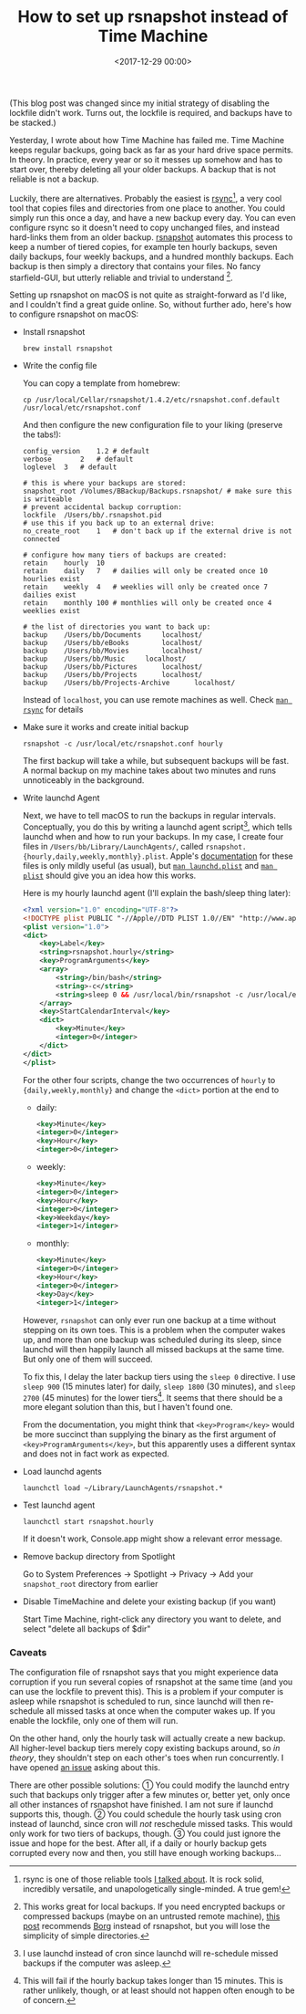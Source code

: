 #+title: How to set up rsnapshot instead of Time Machine
#+date: <2017-12-29 00:00>
#+tags: backup macos

(This blog post was changed since my initial strategy of disabling the lockfile didn't work. Turns out, the lockfile is required, and backups have to be stacked.)

Yesterday, I wrote about how Time Machine has failed me. Time Machine keeps regular backups, going back as far as your hard drive space permits. In theory. In practice, every year or so it messes up somehow and has to start over, thereby deleting all your older backups. A backup that is not reliable is not a backup.

Luckily, there are alternatives. Probably the easiest is [[https://rsync.samba.org/][rsync]][1], a very cool tool that copies files and directories from one place to another. You could simply run this once a day, and have a new backup every day. You can even configure rsync so it doesn't need to copy unchanged files, and instead hard-links them from an older backup. [[http://rsnapshot.org/][rsnapshot]] automates this process to keep a number of tiered copies, for example ten hourly backups, seven daily backups, four weekly backups, and a hundred monthly backups. Each backup is then simply a directory that contains your files. No fancy starfield-GUI, but utterly reliable and trivial to understand [2].

Setting up rsnapshot on macOS is not quite as straight-forward as I'd like, and I couldn't find a great guide online. So, without further ado, here's how to configure rsnapshot on macOS:


- Install rsnapshot

  : brew install rsnapshot

- Write the config file

  You can copy a template from homebrew:
  : cp /usr/local/Cellar/rsnapshot/1.4.2/etc/rsnapshot.conf.default /usr/local/etc/rsnapshot.conf
  And then configure the new configuration file to your liking (preserve the tabs!):

  #+begin_src config
  config_version	1.2 # default
  verbose		2   # default
  loglevel	3   # default

  # this is where your backups are stored:
  snapshot_root	/Volumes/BBackup/Backups.rsnapshot/ # make sure this is writeable
  # prevent accidental backup corruption:
  lockfile	/Users/bb/.rsnapshot.pid
  # use this if you back up to an external drive:
  no_create_root	1   # don't back up if the external drive is not connected

  # configure how many tiers of backups are created:
  retain	hourly	10
  retain	daily	7   # dailies will only be created once 10 hourlies exist
  retain	weekly	4   # weeklies will only be created once 7 dailies exist
  retain	monthly	100 # monthlies will only be created once 4 weeklies exist

  # the list of directories you want to back up:
  backup	/Users/bb/Documents		localhost/
  backup	/Users/bb/eBooks		localhost/
  backup	/Users/bb/Movies		localhost/
  backup	/Users/bb/Music		localhost/
  backup	/Users/bb/Pictures		localhost/
  backup	/Users/bb/Projects		localhost/
  backup	/Users/bb/Projects-Archive		localhost/
  #+end_src

  Instead of ~localhost~, you can use remote machines as well. Check  [[https://download.samba.org/pub/rsync/rsync.html][~man rsync~]] for details

- Make sure it works and create initial backup

  : rsnapshot -c /usr/local/etc/rsnapshot.conf hourly
  The first backup will take a while, but subsequent backups will be fast. A normal backup on my machine takes about two minutes and runs unnoticeably in the background.

- Write launchd Agent

  Next, we have to tell macOS to run the backups in regular intervals. Conceptually, you do this by writing a launchd agent script[3], which tells launchd when and how to run your backups. In my case, I create four files in ~/Users/bb/Library/LaunchAgents/~, called ~rsnapshot.{hourly,daily,weekly,monthly}.plist~. Apple's [[https://developer.apple.com/library/content/documentation/MacOSX/Conceptual/BPSystemStartup/Chapters/ScheduledJobs.html][documentation]] for these files is only mildly useful (as usual), but [[https://developer.apple.com/legacy/library/documentation/Darwin/Reference/ManPages/man5/launchd.plist.5.html][~man launchd.plist~]] and [[https://developer.apple.com/legacy/library/documentation/Darwin/Reference/ManPages/man5/plist.5.html#//apple_ref/doc/man/5/plist][~man plist~]] should give you an idea how this works.

  Here is my hourly launchd agent (I'll explain the bash/sleep thing later):

  #+begin_src xml
  <?xml version="1.0" encoding="UTF-8"?>
  <!DOCTYPE plist PUBLIC "-//Apple//DTD PLIST 1.0//EN" "http://www.apple.com/DTDs/PropertyList-1.0.dtd">
  <plist version="1.0">
  <dict>
      <key>Label</key>
      <string>rsnapshot.hourly</string>
      <key>ProgramArguments</key>
      <array>
          <string>/bin/bash</string>
          <string>-c</string>
          <string>sleep 0 && /usr/local/bin/rsnapshot -c /usr/local/etc/rsnapshot.conf hourly</string>
      </array>
      <key>StartCalendarInterval</key>
      <dict>
          <key>Minute</key>
          <integer>0</integer>
      </dict>
  </dict>
  </plist>
  #+end_src

  For the other four scripts, change the two occurrences of ~hourly~ to ~{daily,weekly,monthly}~ and change the ~<dict>~ portion at the end to

  - daily:
    #+begin_src xml
    <key>Minute</key>
    <integer>0</integer>
    <key>Hour</key>
    <integer>0</integer>
    #+end_src
  - weekly:
    #+begin_src xml
    <key>Minute</key>
    <integer>0</integer>
    <key>Hour</key>
    <integer>0</integer>
    <key>Weekday</key>
    <integer>1</integer>
    #+end_src
  - monthly:
    #+begin_src xml
    <key>Minute</key>
    <integer>0</integer>
    <key>Hour</key>
    <integer>0</integer>
    <key>Day</key>
    <integer>1</integer>
    #+end_src

  However, ~rsnapshot~ can only ever run one backup at a time without stepping on its own toes. This is a problem when the computer wakes up, and more than one backup was scheduled during its sleep, since launchd will then happily launch all missed backups at the same time. But only one of them will succeed.

  To fix this, I delay the later backup tiers using the ~sleep 0~ directive. I use ~sleep 900~ (15 minutes later) for daily, ~sleep 1800~ (30 minutes), and ~sleep 2700~ (45 minutes) for the lower tiers[4]. It seems that there should be a more elegant solution than this, but I haven't found one.

  From the documentation, you might think that ~<key>Program</key>~ would be more succinct than supplying the binary as the first argument of ~<key>ProgramArguments</key>~, but this apparently uses a different syntax and does not in fact work as expected.

- Load launchd agents

  : launchctl load ~/Library/LaunchAgents/rsnapshot.*

- Test launchd agent

  : launchctl start rsnapshot.hourly
  If it doesn't work, Console.app might show a relevant error message.

- Remove backup directory from Spotlight

  Go to System Preferences → Spotlight → Privacy → Add your ~snapshot_root~ directory from earlier

- Disable TimeMachine and delete your existing backup (if you want)

  Start Time Machine, right-click any directory you want to delete, and select "delete all backups of $dir"

[1] rsync is one of those reliable tools [[http://bastibe.de/2017-12-28-dropbox-timemachine-is-useless.html][I talked about]]. It is rock solid, incredibly versatile, and unapologetically single-minded. A true gem!

[2] This works great for local backups. If you need encrypted backups or compressed backups (maybe on an untrusted remote machine), [[https://www.reddit.com/r/linux/comments/42feqz/i_asked_here_for_the_optimal_backup_solution_and/czbeuby/][this post]] recommends [[https://www.borgbackup.org/][Borg]] instead of rsnapshot, but you will lose the simplicity of simple directories.

[3] I use launchd instead of cron since launchd will re-schedule missed backups if the computer was asleep.

[4] This will fail if the hourly backup takes longer than 15 minutes. This is rather unlikely, though, or at least should not happen often enough to be of concern.

*** Caveats
The configuration file of rsnapshot says that you might experience data corruption if you run several copies of rsnapshot at the same time (and you can use the lockfile to prevent this). This is a problem if your computer is asleep while rsnapshot is scheduled to run, since launchd will then re-schedule all missed tasks at once when the computer wakes up. If you enable the lockfile, only one of them will run.

On the other hand, only the hourly task will actually create a new backup. All higher-level backup tiers merely copy existing backups around, so /in theory/, they shouldn't step on each other's toes when run concurrently. I have opened [[https://github.com/rsnapshot/rsnapshot/issues/200][an issue]] asking about this.

There are other possible solutions: ① You could modify the launchd entry such that backups only trigger after a few minutes or, better yet, only once all other instances of rsnapshot have finished. I am not sure if launchd supports this, though. ② You could schedule the hourly task using cron instead of launchd, since cron will /not/ reschedule missed tasks. This would only work for two tiers of backups, though. ③ You could just ignore the issue and hope for the best. After all, if a daily or hourly backup gets corrupted every now and then, you still have enough working backups...
